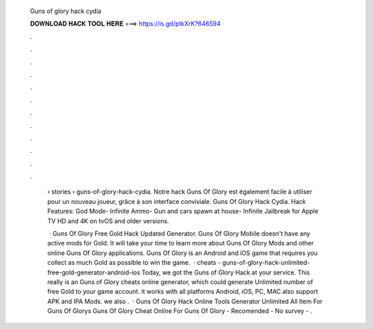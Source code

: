   Guns of glory hack cydia
  
  
  
  𝐃𝐎𝐖𝐍𝐋𝐎𝐀𝐃 𝐇𝐀𝐂𝐊 𝐓𝐎𝐎𝐋 𝐇𝐄𝐑𝐄 ===> https://is.gd/ptkXrK?646594
  
  
  
  .
  
  
  
  .
  
  
  
  .
  
  
  
  .
  
  
  
  .
  
  
  
  .
  
  
  
  .
  
  
  
  .
  
  
  
  .
  
  
  
  .
  
  
  
  .
  
  
  
  .
  
   › stories › guns-of-glory-hack-cydia. Notre hack Guns Of Glory est également facile à utiliser pour un nouveau joueur, grâce à son interface conviviale. Guns Of Glory Hack Cydia. Hack Features: God Mode- Infinite Ammo- Gun and cars spawn at house- Infinite Jailbreak for Apple TV HD and 4K on tvOS and older versions.
   
    · Guns Of Glory Free Gold Hack Updated Generator. Guns Of Glory Mobile doesn't have any active mods for Gold. It will take your time to learn more about Guns Of Glory Mods and other online Guns Of Glory applications. Guns Of Glory is an Android and iOS game that requires you collect as much Gold as possible to win the game.  · cheats - guns-of-glory-hack-unlimited-free-gold-generator-android-ios Today, we got the Guns of Glory Hack at your service. This really is an Guns of Glory cheats online generator, which could generate Unlimited number of free Gold to your game account. it works with all platforms Android, iOS, PC, MAC also support APK and IPA Mods. we also .  · Guns Of Glory Hack Online Tools Generator Unlimited All Item For Guns Of Glorys Guns Of Glory Cheat Online For Guns Of Glory - Recomended - No survey - .
